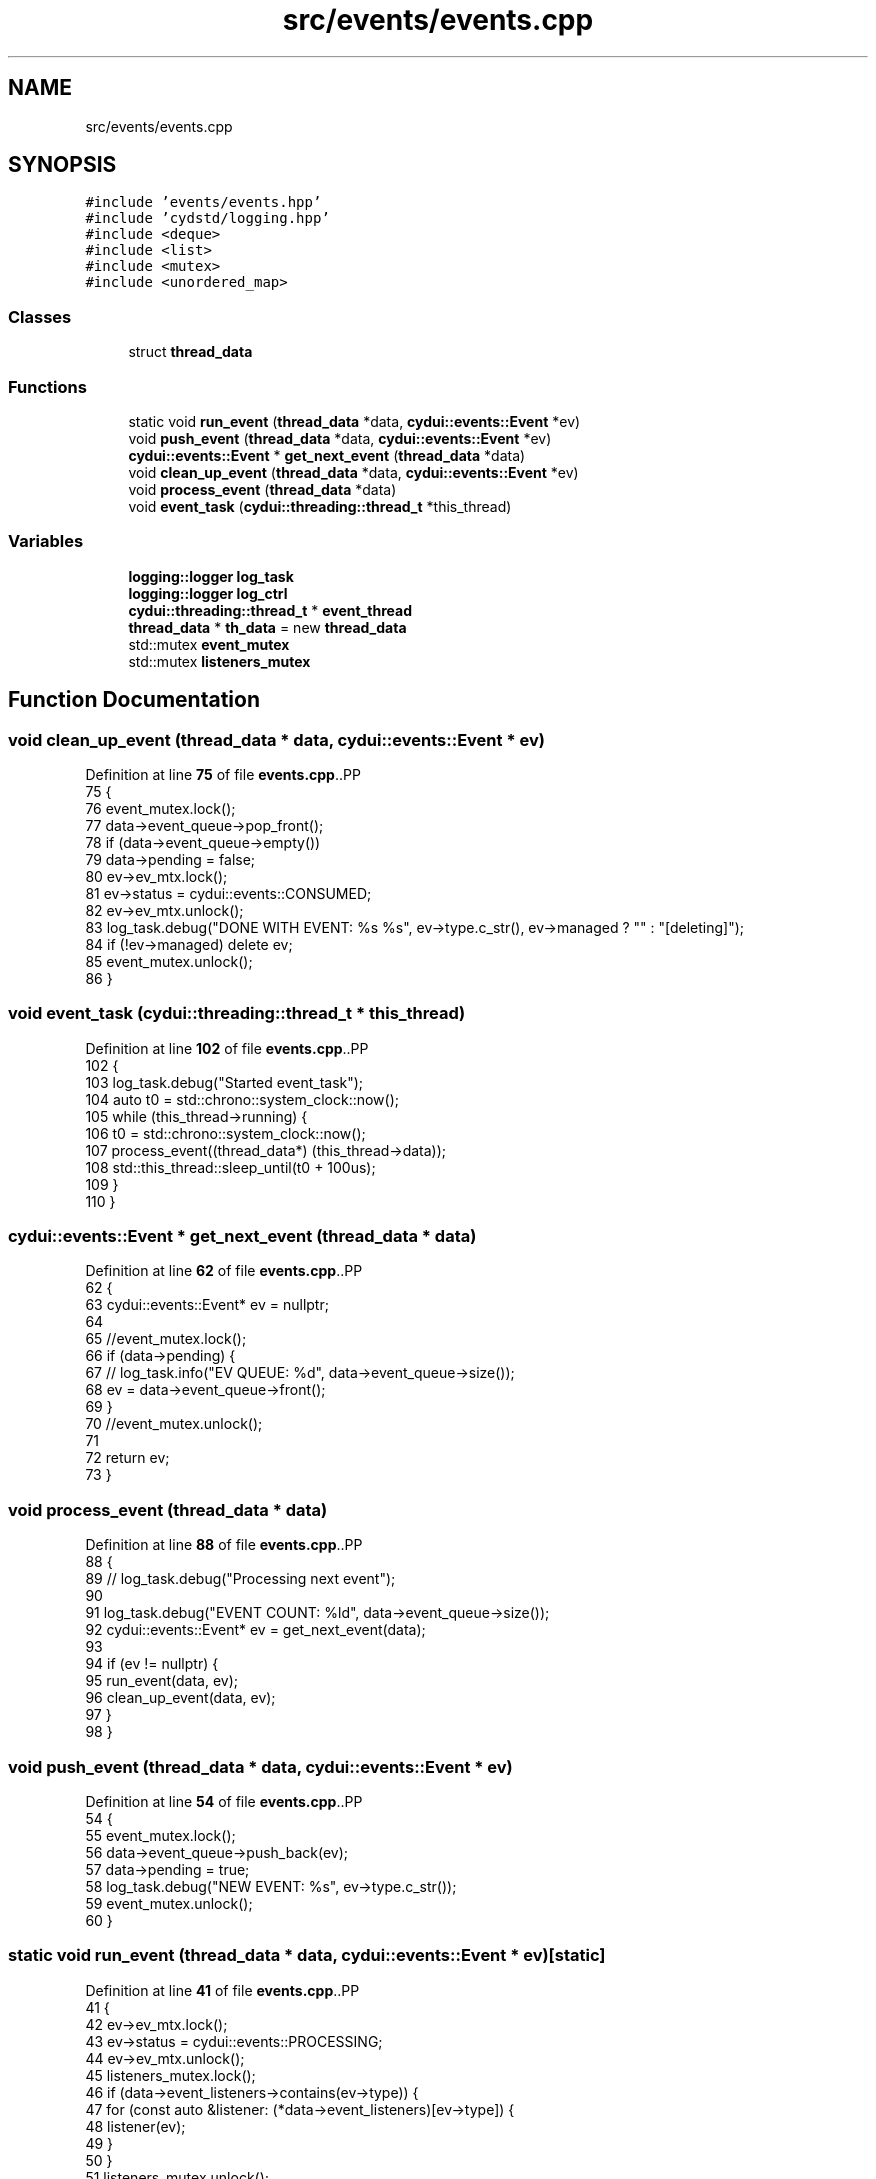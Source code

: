 .TH "src/events/events.cpp" 3 "CYD-UI" \" -*- nroff -*-
.ad l
.nh
.SH NAME
src/events/events.cpp
.SH SYNOPSIS
.br
.PP
\fC#include 'events/events\&.hpp'\fP
.br
\fC#include 'cydstd/logging\&.hpp'\fP
.br
\fC#include <deque>\fP
.br
\fC#include <list>\fP
.br
\fC#include <mutex>\fP
.br
\fC#include <unordered_map>\fP
.br

.SS "Classes"

.in +1c
.ti -1c
.RI "struct \fBthread_data\fP"
.br
.in -1c
.SS "Functions"

.in +1c
.ti -1c
.RI "static void \fBrun_event\fP (\fBthread_data\fP *data, \fBcydui::events::Event\fP *ev)"
.br
.ti -1c
.RI "void \fBpush_event\fP (\fBthread_data\fP *data, \fBcydui::events::Event\fP *ev)"
.br
.ti -1c
.RI "\fBcydui::events::Event\fP * \fBget_next_event\fP (\fBthread_data\fP *data)"
.br
.ti -1c
.RI "void \fBclean_up_event\fP (\fBthread_data\fP *data, \fBcydui::events::Event\fP *ev)"
.br
.ti -1c
.RI "void \fBprocess_event\fP (\fBthread_data\fP *data)"
.br
.ti -1c
.RI "void \fBevent_task\fP (\fBcydui::threading::thread_t\fP *this_thread)"
.br
.in -1c
.SS "Variables"

.in +1c
.ti -1c
.RI "\fBlogging::logger\fP \fBlog_task\fP"
.br
.ti -1c
.RI "\fBlogging::logger\fP \fBlog_ctrl\fP"
.br
.ti -1c
.RI "\fBcydui::threading::thread_t\fP * \fBevent_thread\fP"
.br
.ti -1c
.RI "\fBthread_data\fP * \fBth_data\fP = new \fBthread_data\fP"
.br
.ti -1c
.RI "std::mutex \fBevent_mutex\fP"
.br
.ti -1c
.RI "std::mutex \fBlisteners_mutex\fP"
.br
.in -1c
.SH "Function Documentation"
.PP 
.SS "void clean_up_event (\fBthread_data\fP * data, \fBcydui::events::Event\fP * ev)"

.PP
Definition at line \fB75\fP of file \fBevents\&.cpp\fP\&..PP
.nf
75                                                              {
76   event_mutex\&.lock();
77   data\->event_queue\->pop_front();
78   if (data\->event_queue\->empty())
79     data\->pending = false;
80   ev\->ev_mtx\&.lock();
81   ev\->status = cydui::events::CONSUMED;
82   ev\->ev_mtx\&.unlock();
83   log_task\&.debug("DONE WITH EVENT: %s %s", ev\->type\&.c_str(), ev\->managed ? "" : "[deleting]");
84   if (!ev\->managed) delete ev;
85   event_mutex\&.unlock();
86 }
.fi

.SS "void event_task (\fBcydui::threading::thread_t\fP * this_thread)"

.PP
Definition at line \fB102\fP of file \fBevents\&.cpp\fP\&..PP
.nf
102                                                      {
103   log_task\&.debug("Started event_task");
104   auto t0 = std::chrono::system_clock::now();
105   while (this_thread\->running) {
106     t0 = std::chrono::system_clock::now();
107     process_event((thread_data*) (this_thread\->data));
108     std::this_thread::sleep_until(t0 + 100us);
109   }
110 }
.fi

.SS "\fBcydui::events::Event\fP * get_next_event (\fBthread_data\fP * data)"

.PP
Definition at line \fB62\fP of file \fBevents\&.cpp\fP\&..PP
.nf
62                                                     {
63   cydui::events::Event* ev = nullptr;
64   
65   //event_mutex\&.lock();
66   if (data\->pending) {
67     //    log_task\&.info("EV QUEUE: %d", data\->event_queue\->size());
68     ev = data\->event_queue\->front();
69   }
70   //event_mutex\&.unlock();
71   
72   return ev;
73 }
.fi

.SS "void process_event (\fBthread_data\fP * data)"

.PP
Definition at line \fB88\fP of file \fBevents\&.cpp\fP\&..PP
.nf
88                                       {
89   //    log_task\&.debug("Processing next event");
90   
91   log_task\&.debug("EVENT COUNT: %ld", data\->event_queue\->size());
92   cydui::events::Event* ev = get_next_event(data);
93   
94   if (ev != nullptr) {
95     run_event(data, ev);
96     clean_up_event(data, ev);
97   }
98 }
.fi

.SS "void push_event (\fBthread_data\fP * data, \fBcydui::events::Event\fP * ev)"

.PP
Definition at line \fB54\fP of file \fBevents\&.cpp\fP\&..PP
.nf
54                                                          {
55   event_mutex\&.lock();
56   data\->event_queue\->push_back(ev);
57   data\->pending = true;
58   log_task\&.debug("NEW EVENT: %s", ev\->type\&.c_str());
59   event_mutex\&.unlock();
60 }
.fi

.SS "static void run_event (\fBthread_data\fP * data, \fBcydui::events::Event\fP * ev)\fC [static]\fP"

.PP
Definition at line \fB41\fP of file \fBevents\&.cpp\fP\&..PP
.nf
41                                                                {
42   ev\->ev_mtx\&.lock();
43   ev\->status = cydui::events::PROCESSING;
44   ev\->ev_mtx\&.unlock();
45   listeners_mutex\&.lock();
46   if (data\->event_listeners\->contains(ev\->type)) {
47     for (const auto &listener: (*data\->event_listeners)[ev\->type]) {
48       listener(ev);
49     }
50   }
51   listeners_mutex\&.unlock();
52 }
.fi

.SH "Variable Documentation"
.PP 
.SS "std::mutex event_mutex"

.PP
Definition at line \fB37\fP of file \fBevents\&.cpp\fP\&.
.SS "\fBcydui::threading::thread_t\fP* event_thread"

.PP
Definition at line \fB20\fP of file \fBevents\&.cpp\fP\&.
.SS "std::mutex listeners_mutex"

.PP
Definition at line \fB38\fP of file \fBevents\&.cpp\fP\&.
.SS "\fBlogging::logger\fP log_ctrl"
\fBInitial value:\fP.PP
.nf
=
  {\&.name = "EV_CTRL", \&.on = false}
.fi

.PP
Definition at line \fB17\fP of file \fBevents\&.cpp\fP\&..PP
.nf
18   {\&.name = "EV_CTRL", \&.on = false};
.fi

.SS "\fBlogging::logger\fP log_task"
\fBInitial value:\fP.PP
.nf
=
  {\&.name = "EV_TASK", \&.on = true, \&.min_level = logging::INFO}
.fi

.PP
Definition at line \fB15\fP of file \fBevents\&.cpp\fP\&..PP
.nf
16   {\&.name = "EV_TASK", \&.on = true, \&.min_level = logging::INFO};
.fi

.SS "\fBthread_data\fP* th_data = new \fBthread_data\fP"

.PP
Definition at line \fB34\fP of file \fBevents\&.cpp\fP\&.
.SH "Author"
.PP 
Generated automatically by Doxygen for CYD-UI from the source code\&.
  });
189         } else if (ev\&.xbutton\&.button == 5) {
190           //emit<ScrollEvent>({
191           //  \&.win = (unsigned int) ev\&.xbutton\&.window,
192           //  \&.dy = \-64,
193           //  \&.x = ev\&.xbutton\&.x,
194           //  \&.y = ev\&.xbutton\&.y,
195           //});
196           vScrollEventDataMonitor\&.update({
197             \&.win = (unsigned int) ev\&.xbutton\&.window,
198             \&.dy = \-64,
199             \&.x = ev\&.xbutton\&.x,
200             \&.y = ev\&.xbutton\&.y,
201           });
202         } else if (ev\&.xbutton\&.button == 6) {
203           hScrollEventDataMonitor\&.update({
204             \&.win = (unsigned int) ev\&.xbutton\&.window,
205             \&.dx = \-64,
206             \&.x = ev\&.xbutton\&.x,
207             \&.y = ev\&.xbutton\&.y,
208           });
209         } else if (ev\&.xbutton\&.button == 7) {
210           hScrollEventDataMonitor\&.update({
211             \&.win = (unsigned int) ev\&.xbutton\&.window,
212             \&.dx = 64,
213             \&.x = ev\&.xbutton\&.x,
214             \&.y = ev\&.xbutton\&.y,
215           });
216         } else {
217           emit<ButtonEvent>({
218             \&.win = (unsigned int) ev\&.xbutton\&.window,
219             \&.button = ev\&.xbutton\&.button,
220             \&.x      = ev\&.xbutton\&.x,
221             \&.y      = ev\&.xbutton\&.y,
222             \&.pressed = true,
223           });
224         }
225         break;
226       case ButtonRelease:
227         if (4 != ev\&.xbutton\&.button
228           && 5 != ev\&.xbutton\&.button
229           && 6 != ev\&.xbutton\&.button
230           && 7 != ev\&.xbutton\&.button
231           ) {
232           emit<ButtonEvent>({
233             \&.win = (unsigned int) ev\&.xbutton\&.window,
234             \&.button = ev\&.xbutton\&.button,
235             \&.x      = ev\&.xbutton\&.x,
236             \&.y      = ev\&.xbutton\&.y,
237             \&.released = true,
238           });
239         }
240         break;
241       case MotionNotify://x11_evlog\&.info("%d\-%d", ev\&.xmotion\&.x, ev\&.xmotion\&.y);
242         //x11_evlog\&.warn("%lX \- MOTION", ev\&.xmotion\&.window);
243         motionEventDataMonitor\&.update({
244           \&.win = (unsigned int) ev\&.xmotion\&.window,
245           \&.x = ev\&.xmotion\&.x,
246           \&.y = ev\&.xmotion\&.y,
247           \&.dragging = (ev\&.xmotion\&.state & Button1Mask) > 0,
248         });
249         break;
250       case ConfigureNotify://x11_evlog\&.info("%d\-%d", ev\&.xconfigure\&.width, ev\&.xconfigure\&.height);
251         resizeEventDataMonitor\&.update({
252           \&.win = (unsigned int) ev\&.xconfigure\&.window,
253           \&.w = ev\&.xconfigure\&.width,
254           \&.h = ev\&.xconfigure\&.height,
255         });
256         break;
257       case EnterNotify:
258         break;
259       case LeaveNotify:
261         emit<MotionEvent>({
262           \&.win = (unsigned int) ev\&.xcrossing\&.window,
263           \&.x = \-1,
264           \&.y = \-1,
265         });
266         redrawEventDataMonitor\&.update({
267           \&.win = (unsigned int) ev\&.xcrossing\&.window,
268         });
269         break;
270       case FocusIn:
271         //x11_evlog\&.error("%lX \- FOCUS IN", ev\&.xfocus\&.window);
272         break;
273       case FocusOut:
274         //x11_evlog\&.error("%lX \- FOCUS OUT", ev\&.xfocus\&.window);
275         break;
276       case KeymapNotify:
277       case CreateNotify:
278       case DestroyNotify:
279       case UnmapNotify:
280       case ResizeRequest:
281       case MapRequest:
282       case ReparentNotify:
283       case ConfigureRequest:
284       case GravityNotify:
285       case CirculateNotify:
286       case CirculateRequest:
287       case PropertyNotify:
288       case SelectionClear:
289       case SelectionRequest:
290       case SelectionNotify:
291       case ColormapNotify:
292       case ClientMessage:
293       case MappingNotify:
294       case GenericEvent:
295       default:
296         break;
297     }
298   }
299   XFlush(state::get_dpy());
300 }
.fi

.SS "void x11_event_emitter_task (\fBcydui::threading::thread_t\fP * this_thread)"

.PP
Definition at line \fB304\fP of file \fBevents\&.cpp\fP\&..PP
.nf
304                                                                  {
305   xim = XOpenIM(state::get_dpy(), NULL, NULL, NULL);
306   xic = XCreateIC(xim,
307     XNInputStyle, XIMPreeditNothing | XIMStatusNothing,
308     NULL
309   );
310   while (this_thread\->running) {
311     run();
312     std::this_thread::sleep_for(20ms);
313   }
314   XDestroyIC(xic);
315   XCloseIM(xim);
316 }
.fi

.SH "Variable Documentation"
.PP 
.SS "\fBlogging::logger\fP chev_log = {\&.name = 'EV::CHANGE', \&.on = false}"

.PP
Definition at line \fB14\fP of file \fBevents\&.cpp\fP\&..PP
.nf
14 {\&.name = "EV::CHANGE", \&.on = false};
.fi

.SS "\fBcydui::events::change_ev::DataMonitor\fP< \fBScrollEvent\fP > hScrollEventDataMonitor([](\fBScrollEvent::DataType\fP &o_data, \fBScrollEvent::DataType\fP &n_data) { n_data\&.dx+=o_data\&.dx;return true;},[](\fBScrollEvent::DataType\fP &data) { data\&.dx=0;}) ([] (\fBScrollEvent::DataType\fP &o_data, \fBScrollEvent::DataType\fP &n_data) { n_data\&.dx+=o_data\&.dx;return true;}, [] (\fBScrollEvent::DataType\fP &data) { data\&.dx=0;})"

.PP
This prevents the event thread from chocking on scroll events\&. 
.PP
\fBNote\fP
.RS 4
It does impose a limit on the scroll speed to 64 units per frame in either direction 
.RE
.PP

.SS "char input_buffer[10]"

.PP
Definition at line \fB113\fP of file \fBevents\&.cpp\fP\&.
.SS "KeySym ksym"

.PP
Definition at line \fB117\fP of file \fBevents\&.cpp\fP\&.
.SS "\fBcydui::events::change_ev::DataMonitor\fP< \fBMotionEvent\fP > motionEventDataMonitor([](\fBMotionEvent::DataType\fP &o_data, \fBMotionEvent::DataType\fP &n_data) { return true;}) ([] (\fBMotionEvent::DataType\fP &o_data, \fBMotionEvent::DataType\fP &n_data) { return true;})"

.SS "\fBcydui::events::change_ev::DataMonitor\fP< \fBRedrawEvent\fP > redrawEventDataMonitor([](\fBRedrawEvent::DataType\fP &o_data, \fBRedrawEvent::DataType\fP &n_data) { return true;}) ([] (\fBRedrawEvent::DataType\fP &o_data, \fBRedrawEvent::DataType\fP &n_data) { return true;})"

.SS "\fBcydui::events::change_ev::DataMonitor\fP< \fBResizeEvent\fP > resizeEventDataMonitor([](\fBResizeEvent::DataType\fP &o_data, \fBResizeEvent::DataType\fP &n_data) { return(o_data\&.w !=n_data\&.w||o_data\&.h !=n_data\&.h); }) ([] (\fBResizeEvent::DataType\fP &o_data, \fBResizeEvent::DataType\fP &n_data) { return(o_data\&.w !=n_data\&.w||o_data\&.h !=n_data\&.h);})"

.SS "Status st"

.PP
Definition at line \fB116\fP of file \fBevents\&.cpp\fP\&.
.SS "\fBcydui::events::change_ev::DataMonitor\fP< \fBScrollEvent\fP > vScrollEventDataMonitor([](\fBScrollEvent::DataType\fP &o_data, \fBScrollEvent::DataType\fP &n_data) { n_data\&.dy+=o_data\&.dy;return true;},[](\fBScrollEvent::DataType\fP &data) { data\&.dy=0;}) ([] (\fBScrollEvent::DataType\fP &o_data, \fBScrollEvent::DataType\fP &n_data) { n_data\&.dy+=o_data\&.dy;return true;}, [] (\fBScrollEvent::DataType\fP &data) { data\&.dy=0;})"

.PP
This prevents the event thread from chocking on scroll events\&. 
.PP
\fBNote\fP
.RS 4
It does impose a limit on the scroll speed to 64 units per frame in either direction 
.RE
.PP

.SS "\fBlogging::logger\fP x11_evlog = {\&.name = 'X11::EV'}"

.PP
Definition at line \fB13\fP of file \fBevents\&.cpp\fP\&..PP
.nf
13 {\&.name = "X11::EV"};
.fi

.SS "\fBcydui::threading::thread_t\fP* x11_thread"

.PP
Definition at line \fB11\fP of file \fBevents\&.cpp\fP\&.
.SS "XIC xic\fC [static]\fP"

.PP
Definition at line \fB115\fP of file \fBevents\&.cpp\fP\&.
.SS "XIM xim\fC [static]\fP"

.PP
Definition at line \fB114\fP of file \fBevents\&.cpp\fP\&.
.SS "std::unordered_map<KeySym, \fBKey\fP> xkey_map\fC [static]\fP"

.PP
Definition at line \fB67\fP of file \fBevents\&.cpp\fP\&..PP
.nf
67                                                  {
68   {XK_a, Key::A},
69   {XK_b, Key::B},
70   {XK_c, Key::C},
71   {XK_d, Key::D},
72   {XK_e, Key::E},
73   {XK_f, Key::F},
74   {XK_g, Key::G},
75   {XK_h, Key::H},
76   {XK_i, Key::I},
77   {XK_j, Key::J},
78   {XK_k, Key::K},
79   {XK_l, Key::L},
80   {XK_m, Key::M},
81   {XK_n, Key::N},
82   {XK_o, Key::O},
83   {XK_p, Key::P},
84   {XK_q, Key::Q},
85   {XK_r, Key::R},
86   {XK_s, Key::S},
87   {XK_t, Key::T},
88   {XK_u, Key::U},
89   {XK_v, Key::V},
90   {XK_w, Key::W},
91   {XK_x, Key::X},
92   {XK_y, Key::Y},
93   {XK_z, Key::Z},
94   {XK_space, Key::SPACE},
95   {XK_ISO_Enter, Key::ENTER},
96   {XK_KP_Enter, Key::ENTER},
97   {XK_Return, Key::ENTER},
98   {XK_BackSpace, Key::BACKSPACE},
99   {XK_Delete, Key::DELETE},
100   {XK_Escape, Key::ESC},
101   {XK_Left, Key::LEFT},
102   {XK_Right, Key::RIGHT},
103   {XK_Up, Key::UP},
104   {XK_Down, Key::DOWN},
105   {XK_Control_L, Key::LEFT_CTRL},
106   {XK_Control_R, Key::RIGHT_CTRL},
107   {XK_Shift_L, Key::LEFT_SHIFT},
108   {XK_Shift_R, Key::RIGHT_CTRL},
109   {XK_Super_L, Key::LEFT_SUPER},
110   {XK_Super_R, Key::RIGHT_SUPER},
111 };
.fi

.SH "Author"
.PP 
Generated automatically by Doxygen for CYD-UI from the source code\&.
